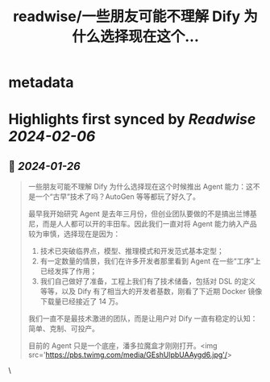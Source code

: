 :PROPERTIES:
:title: readwise/一些朋友可能不理解 Dify 为什么选择现在这个...
:END:


* metadata
:PROPERTIES:
:author: [[goocarlos on Twitter]]
:full-title: "一些朋友可能不理解 Dify 为什么选择现在这个..."
:category: [[tweets]]
:url: https://twitter.com/goocarlos/status/1750531961297518698
:image-url: https://pbs.twimg.com/profile_images/1610997345960984581/oLZPDA7o.jpg
:END:

* Highlights first synced by [[Readwise]] [[2024-02-06]]
** 📌 [[2024-01-26]]
#+BEGIN_QUOTE
一些朋友可能不理解 Dify 为什么选择现在这个时候推出 Agent 能力：这不是一个“古早”技术了吗？AutoGen 等等都玩了好久了。

最早我开始研究 Agent 是去年三月份，但创业团队要做的不是搞出兰博基尼，而是人人都可以开的丰田车。因此我们一直对将 Agent 能力纳入产品较为审慎，选择现在是因为：
1. 技术已突破临界点，模型、推理模式和开发范式基本定型；
2. 有一定数量的情景，我们在许多开发者那里看到 Agent 在一些“工序”上已经发挥了作用；
3. 我们自己做好了准备，工程上我们有了技术储备，包括对 DSL 的定义等等，以及 Dify 有了相当大的开发者基数，刚看了下近期 Docker 镜像下载量已经接近了 14 万。

我们一直不是最技术激进的团队，而是让用户对 Dify 一直有稳定的认知：简单、克制、可投产。

目前的 Agent 只是一个底座，潘多拉魔盒才刚刚打开。<img src='https://pbs.twimg.com/media/GEshUlpbUAAygd6.jpg'/> 
#+END_QUOTE\